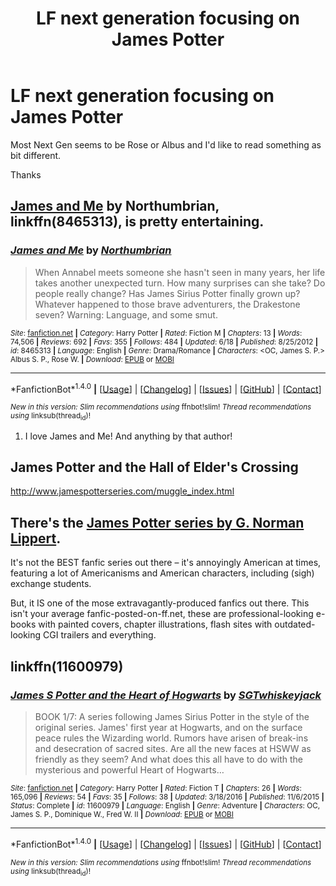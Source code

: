 #+TITLE: LF next generation focusing on James Potter

* LF next generation focusing on James Potter
:PROPERTIES:
:Author: aidacaroti
:Score: 1
:DateUnix: 1498776767.0
:DateShort: 2017-Jun-30
:FlairText: Request
:END:
Most Next Gen seems to be Rose or Albus and I'd like to read something as bit different.

Thanks


** [[https://www.fanfiction.net/s/8465313/1/James-and-Me][James and Me]] by Northumbrian, linkffn(8465313), is pretty entertaining.
:PROPERTIES:
:Author: InquisitorCOC
:Score: 3
:DateUnix: 1498777453.0
:DateShort: 2017-Jun-30
:END:

*** [[http://www.fanfiction.net/s/8465313/1/][*/James and Me/*]] by [[https://www.fanfiction.net/u/2132422/Northumbrian][/Northumbrian/]]

#+begin_quote
  When Annabel meets someone she hasn't seen in many years, her life takes another unexpected turn. How many surprises can she take? Do people really change? Has James Sirius Potter finally grown up? Whatever happened to those brave adventurers, the Drakestone seven? Warning: Language, and some smut.
#+end_quote

^{/Site/: [[http://www.fanfiction.net/][fanfiction.net]] *|* /Category/: Harry Potter *|* /Rated/: Fiction M *|* /Chapters/: 13 *|* /Words/: 74,506 *|* /Reviews/: 692 *|* /Favs/: 355 *|* /Follows/: 484 *|* /Updated/: 6/18 *|* /Published/: 8/25/2012 *|* /id/: 8465313 *|* /Language/: English *|* /Genre/: Drama/Romance *|* /Characters/: <OC, James S. P.> Albus S. P., Rose W. *|* /Download/: [[http://www.ff2ebook.com/old/ffn-bot/index.php?id=8465313&source=ff&filetype=epub][EPUB]] or [[http://www.ff2ebook.com/old/ffn-bot/index.php?id=8465313&source=ff&filetype=mobi][MOBI]]}

--------------

*FanfictionBot*^{1.4.0} *|* [[[https://github.com/tusing/reddit-ffn-bot/wiki/Usage][Usage]]] | [[[https://github.com/tusing/reddit-ffn-bot/wiki/Changelog][Changelog]]] | [[[https://github.com/tusing/reddit-ffn-bot/issues/][Issues]]] | [[[https://github.com/tusing/reddit-ffn-bot/][GitHub]]] | [[[https://www.reddit.com/message/compose?to=tusing][Contact]]]

^{/New in this version: Slim recommendations using/ ffnbot!slim! /Thread recommendations using/ linksub(thread_id)!}
:PROPERTIES:
:Author: FanfictionBot
:Score: 2
:DateUnix: 1498777468.0
:DateShort: 2017-Jun-30
:END:

**** I love James and Me! And anything by that author!
:PROPERTIES:
:Author: aidacaroti
:Score: 2
:DateUnix: 1498841416.0
:DateShort: 2017-Jun-30
:END:


** James Potter and the Hall of Elder's Crossing

[[http://www.jamespotterseries.com/muggle_index.html]]
:PROPERTIES:
:Author: LeisureSuiteLarry
:Score: 2
:DateUnix: 1498779885.0
:DateShort: 2017-Jun-30
:END:


** There's the [[http://www.jamespotterseries.com][James Potter series by G. Norman Lippert]].

It's not the BEST fanfic series out there -- it's annoyingly American at times, featuring a lot of Americanisms and American characters, including (sigh) exchange students.

But, it IS one of the mose extravagantly-produced fanfics out there. This isn't your average fanfic-posted-on-ff.net, these are professional-looking e-books with painted covers, chapter illustrations, flash sites with outdated-looking CGI trailers and everything.
:PROPERTIES:
:Author: Dina-M
:Score: 2
:DateUnix: 1498816250.0
:DateShort: 2017-Jun-30
:END:


** linkffn(11600979)
:PROPERTIES:
:Author: openthekey
:Score: 2
:DateUnix: 1498832724.0
:DateShort: 2017-Jun-30
:END:

*** [[http://www.fanfiction.net/s/11600979/1/][*/James S Potter and the Heart of Hogwarts/*]] by [[https://www.fanfiction.net/u/6772486/SGTwhiskeyjack][/SGTwhiskeyjack/]]

#+begin_quote
  BOOK 1/7: A series following James Sirius Potter in the style of the original series. James' first year at Hogwarts, and on the surface peace rules the Wizarding world. Rumors have arisen of break-ins and desecration of sacred sites. Are all the new faces at HSWW as friendly as they seem? And what does this all have to do with the mysterious and powerful Heart of Hogwarts...
#+end_quote

^{/Site/: [[http://www.fanfiction.net/][fanfiction.net]] *|* /Category/: Harry Potter *|* /Rated/: Fiction T *|* /Chapters/: 26 *|* /Words/: 165,096 *|* /Reviews/: 54 *|* /Favs/: 35 *|* /Follows/: 38 *|* /Updated/: 3/18/2016 *|* /Published/: 11/6/2015 *|* /Status/: Complete *|* /id/: 11600979 *|* /Language/: English *|* /Genre/: Adventure *|* /Characters/: OC, James S. P., Dominique W., Fred W. II *|* /Download/: [[http://www.ff2ebook.com/old/ffn-bot/index.php?id=11600979&source=ff&filetype=epub][EPUB]] or [[http://www.ff2ebook.com/old/ffn-bot/index.php?id=11600979&source=ff&filetype=mobi][MOBI]]}

--------------

*FanfictionBot*^{1.4.0} *|* [[[https://github.com/tusing/reddit-ffn-bot/wiki/Usage][Usage]]] | [[[https://github.com/tusing/reddit-ffn-bot/wiki/Changelog][Changelog]]] | [[[https://github.com/tusing/reddit-ffn-bot/issues/][Issues]]] | [[[https://github.com/tusing/reddit-ffn-bot/][GitHub]]] | [[[https://www.reddit.com/message/compose?to=tusing][Contact]]]

^{/New in this version: Slim recommendations using/ ffnbot!slim! /Thread recommendations using/ linksub(thread_id)!}
:PROPERTIES:
:Author: FanfictionBot
:Score: 1
:DateUnix: 1498832760.0
:DateShort: 2017-Jun-30
:END:
